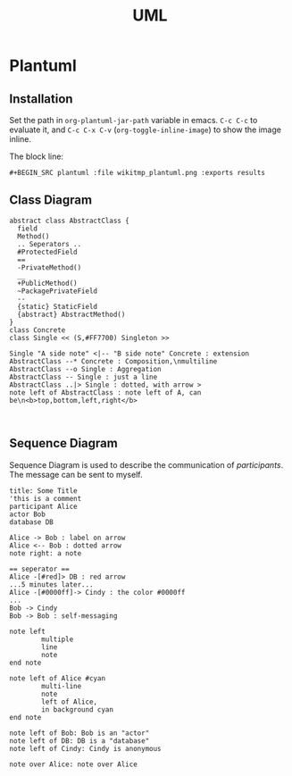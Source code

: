 #+TITLE: UML

* Plantuml

** Installation
Set the path in =org-plantuml-jar-path= variable in emacs.
=C-c C-c= to evaluate it, and =C-c C-x C-v= (=org-toggle-inline-image=) to show the image inline.

The block line:
#+BEGIN_EXAMPLE
#+BEGIN_SRC plantuml :file wikitmp_plantuml.png :exports results
#+END_EXAMPLE

** Class Diagram
#+BEGIN_SRC plantuml :file wikitmp_class_diagram.png :exports both
abstract class AbstractClass {
  field
  Method()
  .. Seperators ..
  #ProtectedField
  ==
  -PrivateMethod()
  __
  +PublicMethod()
  ~PackagePrivateField
  --
  {static} StaticField
  {abstract} AbstractMethod()
}
class Concrete
class Single << (S,#FF7700) Singleton >>

Single "A side note" <|-- "B side note" Concrete : extension
AbstractClass --* Concrete : Composition,\nmultiline
AbstractClass --o Single : Aggregation
AbstractClass -- Single : just a line
AbstractClass ..|> Single : dotted, with arrow >
note left of AbstractClass : note left of A, can be\n<b>top,bottom,left,right</b>


#+END_SRC

** Sequence Diagram
Sequence Diagram is used to describe the communication of /participants/.
The message can be sent to myself.

#+BEGIN_SRC plantuml :file wikitmp_sequence.png :exports both
title: Some Title
'this is a comment
participant Alice
actor Bob
database DB

Alice -> Bob : label on arrow
Alice <-- Bob : dotted arrow
note right: a note

== seperator ==
Alice -[#red]> DB : red arrow
...5 minutes later...
Alice -[#0000ff]-> Cindy : the color #0000ff
...
Bob -> Cindy
Bob -> Bob : self-messaging

note left
        multiple
        line
        note
end note

note left of Alice #cyan
        multi-line
        note
        left of Alice,
        in background cyan
end note

note left of Bob: Bob is an "actor"
note left of DB: DB is a "database"
note left of Cindy: Cindy is anonymous

note over Alice: note over Alice
#+END_SRC

 
